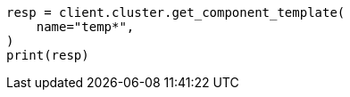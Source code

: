 // This file is autogenerated, DO NOT EDIT
// indices/get-component-template.asciidoc:86

[source, python]
----
resp = client.cluster.get_component_template(
    name="temp*",
)
print(resp)
----
